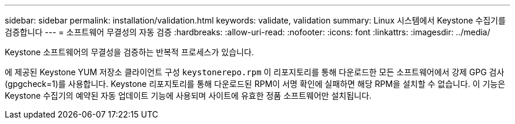 ---
sidebar: sidebar 
permalink: installation/validation.html 
keywords: validate, validation 
summary: Linux 시스템에서 Keystone 수집기를 검증합니다 
---
= 소프트웨어 무결성의 자동 검증
:hardbreaks:
:allow-uri-read: 
:nofooter: 
:icons: font
:linkattrs: 
:imagesdir: ../media/


[role="lead"]
Keystone 소프트웨어의 무결성을 검증하는 반복적 프로세스가 있습니다.

에 제공된 Keystone YUM 저장소 클라이언트 구성 `keystonerepo.rpm` 이 리포지토리를 통해 다운로드한 모든 소프트웨어에서 강제 GPG 검사(gpgcheck=1)를 사용합니다. Keystone 리포지토리를 통해 다운로드된 RPM이 서명 확인에 실패하면 해당 RPM을 설치할 수 없습니다. 이 기능은 Keystone 수집기의 예약된 자동 업데이트 기능에 사용되며 사이트에 유효한 정품 소프트웨어만 설치됩니다.
